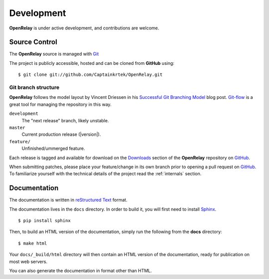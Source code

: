 .. _development:

Development
===========

**OpenRelay** is under active development, and contributions are welcome.

.. _scm:

--------------
Source Control
--------------
The **OpenRelay** source is managed with Git_

The project is publicly accessible, hosted and can be cloned from **GitHub** using::

    $ git clone git://github.com/Captainkrtek/OpenRelay.git


Git branch structure
--------------------

**OpenRelay** follows the model layout by Vincent Driessen in his `Successful Git Branching Model`_ blog post. Git-flow_ is a great tool for managing the repository in this way.

``development``
    The "next release" branch, likely unstable.
``master``
    Current production release (|version|).
``feature/``
    Unfinished/ummerged feature.


Each release is tagged and available for download on the Downloads_ section of the **OpenRelay** repository on GitHub_.

When submitting patches, please place your feature/change in its own branch prior to opening a pull request on GitHub_.
To familiarize yourself with the technical details of the project read the :ref:`internals` section.

.. _GitHub: https://www.github.com
.. _Git: http://git-scm.org
.. _`Successful Git Branching Model`: http://nvie.com/posts/a-successful-git-branching-model/
.. _git-flow: http://github.com/nvie/gitflow
.. _Downloads:  https://github.com/Captainkrtek/OpenRelay/downloads

.. _docs:

-----------------
Documentation
-----------------

The documentation is written in `reStructured Text`_ format.

The documentation lives in the ``docs`` directory.  In order to build it, you will first need to install Sphinx_. ::

	$ pip install sphinx


Then, to build an HTML version of the documentation, simply run the following from the **docs** directory::

	$ make html

Your ``docs/_build/html`` directory will then contain an HTML version of the documentation, ready for publication on most web servers.

You can also generate the documentation in format other than HTML.

.. _`reStructured Text`: http://docutils.sourceforge.net/rst.html
.. _Sphinx: http://sphinx.pocoo.org
